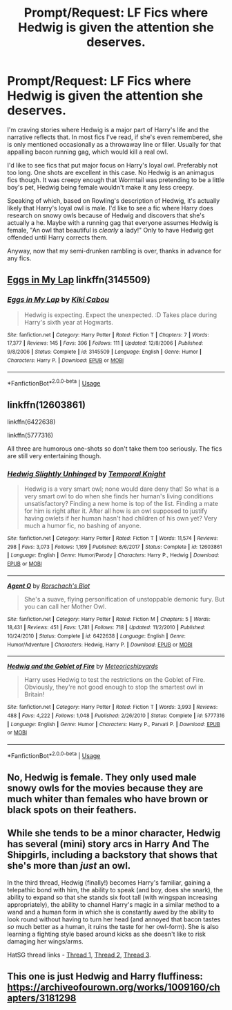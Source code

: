 #+TITLE: Prompt/Request: LF Fics where Hedwig is given the attention she deserves.

* Prompt/Request: LF Fics where Hedwig is given the attention she deserves.
:PROPERTIES:
:Author: ShredofInsanity
:Score: 8
:DateUnix: 1574308095.0
:DateShort: 2019-Nov-21
:FlairText: Request
:END:
I'm craving stories where Hedwig is a major part of Harry's life and the narrative reflects that. In most fics I've read, if she's even remembered, she is only mentioned occasionally as a throwaway line or filler. Usually for that appalling bacon running gag, which would kill a real owl.

I'd like to see fics that put major focus on Harry's loyal owl. Preferably not too long. One shots are excellent in this case. No Hedwig is an animagus fics though. It was creepy enough that Wormtail was pretending to be a little boy's pet, Hedwig being female wouldn't make it any less creepy.

Speaking of which, based on Rowling's description of Hedwig, it's actually likely that Harry's loyal owl is male. I'd like to see a fic where Harry does research on snowy owls because of Hedwig and discovers that she's actually a he. Maybe with a running gag that everyone assumes Hedwig is female, "An owl that beautiful is /clearly/ a lady!" Only to have Hedwig get offended until Harry corrects them.

Anyway, now that my semi-drunken rambling is over, thanks in advance for any fics.


** [[https://www.fanfiction.net/s/3145509/1/Eggs-in-My-Lap][Eggs in My Lap]] linkffn(3145509)
:PROPERTIES:
:Author: siderumincaelo
:Score: 6
:DateUnix: 1574351243.0
:DateShort: 2019-Nov-21
:END:

*** [[https://www.fanfiction.net/s/3145509/1/][*/Eggs in My Lap/*]] by [[https://www.fanfiction.net/u/30396/Kiki-Cabou][/Kiki Cabou/]]

#+begin_quote
  Hedwig is expecting. Expect the unexpected. :D Takes place during Harry's sixth year at Hogwarts.
#+end_quote

^{/Site/:} ^{fanfiction.net} ^{*|*} ^{/Category/:} ^{Harry} ^{Potter} ^{*|*} ^{/Rated/:} ^{Fiction} ^{T} ^{*|*} ^{/Chapters/:} ^{7} ^{*|*} ^{/Words/:} ^{17,377} ^{*|*} ^{/Reviews/:} ^{145} ^{*|*} ^{/Favs/:} ^{396} ^{*|*} ^{/Follows/:} ^{111} ^{*|*} ^{/Updated/:} ^{12/8/2006} ^{*|*} ^{/Published/:} ^{9/8/2006} ^{*|*} ^{/Status/:} ^{Complete} ^{*|*} ^{/id/:} ^{3145509} ^{*|*} ^{/Language/:} ^{English} ^{*|*} ^{/Genre/:} ^{Humor} ^{*|*} ^{/Characters/:} ^{Harry} ^{P.} ^{*|*} ^{/Download/:} ^{[[http://www.ff2ebook.com/old/ffn-bot/index.php?id=3145509&source=ff&filetype=epub][EPUB]]} ^{or} ^{[[http://www.ff2ebook.com/old/ffn-bot/index.php?id=3145509&source=ff&filetype=mobi][MOBI]]}

--------------

*FanfictionBot*^{2.0.0-beta} | [[https://github.com/tusing/reddit-ffn-bot/wiki/Usage][Usage]]
:PROPERTIES:
:Author: FanfictionBot
:Score: 2
:DateUnix: 1574351261.0
:DateShort: 2019-Nov-21
:END:


** linkffn(12603861)

linkffn(6422638)

linkffn(5777316)

All three are humorous one-shots so don't take them too seriously. The fics are still very entertaining though.
:PROPERTIES:
:Author: u-useless
:Score: 4
:DateUnix: 1574325043.0
:DateShort: 2019-Nov-21
:END:

*** [[https://www.fanfiction.net/s/12603861/1/][*/Hedwig Slightly Unhinged/*]] by [[https://www.fanfiction.net/u/1057022/Temporal-Knight][/Temporal Knight/]]

#+begin_quote
  Hedwig is a very smart owl; none would dare deny that! So what is a very smart owl to do when she finds her human's living conditions unsatisfactory? Finding a new home is top of the list. Finding a mate for him is right after it. After all how is an owl supposed to justify having owlets if her human hasn't had children of his own yet? Very much a humor fic, no bashing of anyone.
#+end_quote

^{/Site/:} ^{fanfiction.net} ^{*|*} ^{/Category/:} ^{Harry} ^{Potter} ^{*|*} ^{/Rated/:} ^{Fiction} ^{T} ^{*|*} ^{/Words/:} ^{11,574} ^{*|*} ^{/Reviews/:} ^{298} ^{*|*} ^{/Favs/:} ^{3,073} ^{*|*} ^{/Follows/:} ^{1,169} ^{*|*} ^{/Published/:} ^{8/6/2017} ^{*|*} ^{/Status/:} ^{Complete} ^{*|*} ^{/id/:} ^{12603861} ^{*|*} ^{/Language/:} ^{English} ^{*|*} ^{/Genre/:} ^{Humor/Parody} ^{*|*} ^{/Characters/:} ^{Harry} ^{P.,} ^{Hedwig} ^{*|*} ^{/Download/:} ^{[[http://www.ff2ebook.com/old/ffn-bot/index.php?id=12603861&source=ff&filetype=epub][EPUB]]} ^{or} ^{[[http://www.ff2ebook.com/old/ffn-bot/index.php?id=12603861&source=ff&filetype=mobi][MOBI]]}

--------------

[[https://www.fanfiction.net/s/6422638/1/][*/Agent O/*]] by [[https://www.fanfiction.net/u/686093/Rorschach-s-Blot][/Rorschach's Blot/]]

#+begin_quote
  She's a suave, flying personification of unstoppable demonic fury. But you can call her Mother Owl.
#+end_quote

^{/Site/:} ^{fanfiction.net} ^{*|*} ^{/Category/:} ^{Harry} ^{Potter} ^{*|*} ^{/Rated/:} ^{Fiction} ^{M} ^{*|*} ^{/Chapters/:} ^{5} ^{*|*} ^{/Words/:} ^{18,431} ^{*|*} ^{/Reviews/:} ^{451} ^{*|*} ^{/Favs/:} ^{1,781} ^{*|*} ^{/Follows/:} ^{718} ^{*|*} ^{/Updated/:} ^{11/2/2010} ^{*|*} ^{/Published/:} ^{10/24/2010} ^{*|*} ^{/Status/:} ^{Complete} ^{*|*} ^{/id/:} ^{6422638} ^{*|*} ^{/Language/:} ^{English} ^{*|*} ^{/Genre/:} ^{Humor/Adventure} ^{*|*} ^{/Characters/:} ^{Hedwig,} ^{Harry} ^{P.} ^{*|*} ^{/Download/:} ^{[[http://www.ff2ebook.com/old/ffn-bot/index.php?id=6422638&source=ff&filetype=epub][EPUB]]} ^{or} ^{[[http://www.ff2ebook.com/old/ffn-bot/index.php?id=6422638&source=ff&filetype=mobi][MOBI]]}

--------------

[[https://www.fanfiction.net/s/5777316/1/][*/Hedwig and the Goblet of Fire/*]] by [[https://www.fanfiction.net/u/897648/Meteoricshipyards][/Meteoricshipyards/]]

#+begin_quote
  Harry uses Hedwig to test the restrictions on the Goblet of Fire. Obviously, they're not good enough to stop the smartest owl in Britain!
#+end_quote

^{/Site/:} ^{fanfiction.net} ^{*|*} ^{/Category/:} ^{Harry} ^{Potter} ^{*|*} ^{/Rated/:} ^{Fiction} ^{T} ^{*|*} ^{/Words/:} ^{3,993} ^{*|*} ^{/Reviews/:} ^{488} ^{*|*} ^{/Favs/:} ^{4,222} ^{*|*} ^{/Follows/:} ^{1,048} ^{*|*} ^{/Published/:} ^{2/26/2010} ^{*|*} ^{/Status/:} ^{Complete} ^{*|*} ^{/id/:} ^{5777316} ^{*|*} ^{/Language/:} ^{English} ^{*|*} ^{/Genre/:} ^{Humor} ^{*|*} ^{/Characters/:} ^{Harry} ^{P.,} ^{Parvati} ^{P.} ^{*|*} ^{/Download/:} ^{[[http://www.ff2ebook.com/old/ffn-bot/index.php?id=5777316&source=ff&filetype=epub][EPUB]]} ^{or} ^{[[http://www.ff2ebook.com/old/ffn-bot/index.php?id=5777316&source=ff&filetype=mobi][MOBI]]}

--------------

*FanfictionBot*^{2.0.0-beta} | [[https://github.com/tusing/reddit-ffn-bot/wiki/Usage][Usage]]
:PROPERTIES:
:Author: FanfictionBot
:Score: 1
:DateUnix: 1574325058.0
:DateShort: 2019-Nov-21
:END:


** No, Hedwig is female. They only used male snowy owls for the movies because they are much whiter than females who have brown or black spots on their feathers.
:PROPERTIES:
:Author: MrJDN
:Score: 4
:DateUnix: 1574335802.0
:DateShort: 2019-Nov-21
:END:


** While she tends to be a minor character, Hedwig has several (mini) story arcs in Harry And The Shipgirls, including a backstory that shows that she's more than /just/ an owl.

In the third thread, Hedwig (finally!) becomes Harry's familiar, gaining a telepathic bond with him, the ability to speak (and boy, does she snark), the ability to expand so that she stands six foot tall (with wingspan increasing appropriately), the ability to channel Harry's magic in a similar method to a wand and a human form in which she is constantly awed by the ability to look round without having to turn her head (and annoyed that bacon tastes /so/ much better as a human, it ruins the taste for her owl-form). She is also learning a fighting style based around kicks as she doesn't like to risk damaging her wings/arms.

HatSG thread links - [[https://forums.spacebattles.com/threads/harry-and-the-shipgirls-a-hp-kancolle-snippet-collection.413375/][Thread 1]], [[https://forums.spacebattles.com/threads/harry-and-the-shipgirls-prisoner-of-shipping-a-hp-kancolle-snippet-collection.630637/][Thread 2]], [[https://forums.spacebattles.com/threads/harry-and-the-shipgirls-goblet-of-feels-a-hp-kancolle-snippet-collection.772633/][Thread 3]].
:PROPERTIES:
:Author: BeardInTheDark
:Score: 1
:DateUnix: 1574333653.0
:DateShort: 2019-Nov-21
:END:


** This one is just Hedwig and Harry fluffiness: [[https://archiveofourown.org/works/1009160/chapters/3181298]]
:PROPERTIES:
:Author: Razeus1
:Score: 1
:DateUnix: 1575678890.0
:DateShort: 2019-Dec-07
:END:
